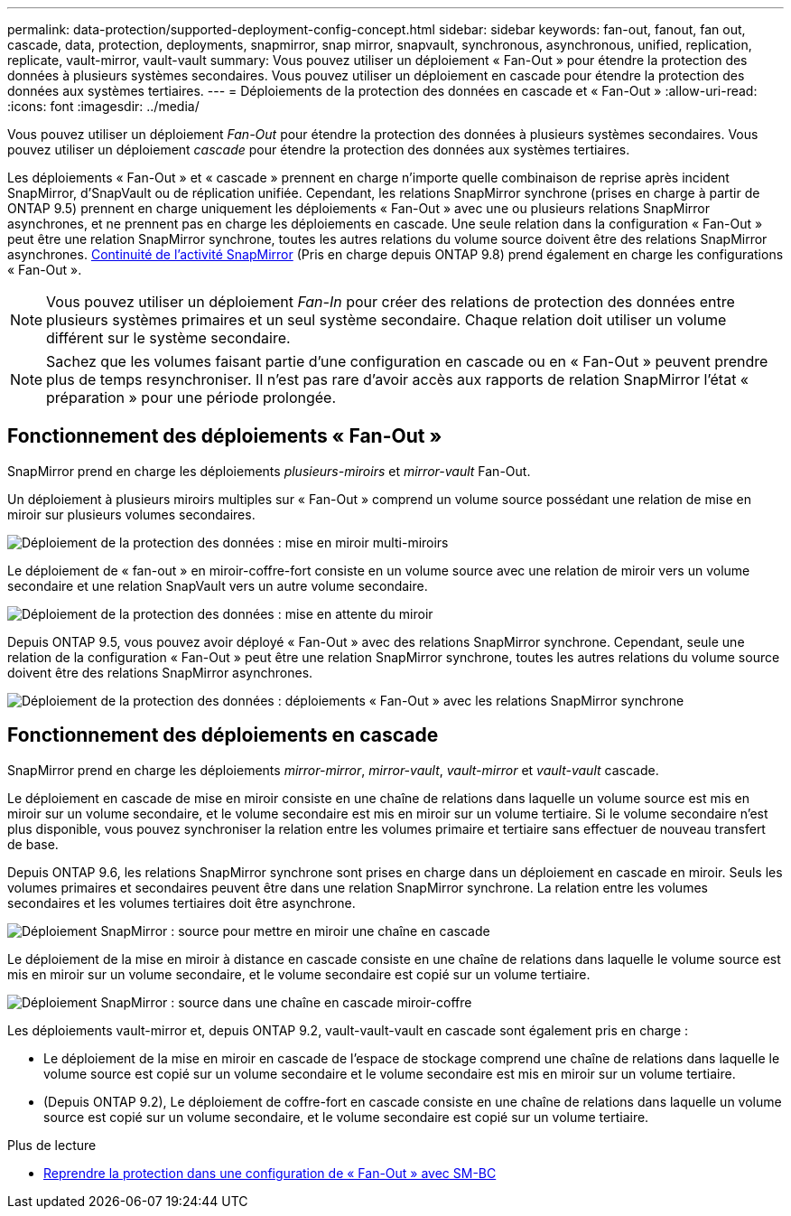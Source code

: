 ---
permalink: data-protection/supported-deployment-config-concept.html 
sidebar: sidebar 
keywords: fan-out, fanout, fan out, cascade, data, protection, deployments, snapmirror, snap mirror, snapvault, synchronous, asynchronous, unified, replication, replicate, vault-mirror, vault-vault 
summary: Vous pouvez utiliser un déploiement « Fan-Out » pour étendre la protection des données à plusieurs systèmes secondaires. Vous pouvez utiliser un déploiement en cascade pour étendre la protection des données aux systèmes tertiaires. 
---
= Déploiements de la protection des données en cascade et « Fan-Out »
:allow-uri-read: 
:icons: font
:imagesdir: ../media/


[role="lead"]
Vous pouvez utiliser un déploiement _Fan-Out_ pour étendre la protection des données à plusieurs systèmes secondaires. Vous pouvez utiliser un déploiement _cascade_ pour étendre la protection des données aux systèmes tertiaires.

Les déploiements « Fan-Out » et « cascade » prennent en charge n'importe quelle combinaison de reprise après incident SnapMirror, d'SnapVault ou de réplication unifiée. Cependant, les relations SnapMirror synchrone (prises en charge à partir de ONTAP 9.5) prennent en charge uniquement les déploiements « Fan-Out » avec une ou plusieurs relations SnapMirror asynchrones, et ne prennent pas en charge les déploiements en cascade. Une seule relation dans la configuration « Fan-Out » peut être une relation SnapMirror synchrone, toutes les autres relations du volume source doivent être des relations SnapMirror asynchrones. xref:../smbc/smbc_admin_what_happens_during_an_automatic_unplanned_failover.html#resume-protection-in-a-fan-out-configuration-after-failover[Continuité de l'activité SnapMirror] (Pris en charge depuis ONTAP 9.8) prend également en charge les configurations « Fan-Out ».


NOTE: Vous pouvez utiliser un déploiement _Fan-In_ pour créer des relations de protection des données entre plusieurs systèmes primaires et un seul système secondaire. Chaque relation doit utiliser un volume différent sur le système secondaire.


NOTE: Sachez que les volumes faisant partie d'une configuration en cascade ou en « Fan-Out » peuvent prendre plus de temps
resynchroniser. Il n'est pas rare d'avoir accès aux rapports de relation SnapMirror
l'état « préparation » pour une période prolongée.



== Fonctionnement des déploiements « Fan-Out »

SnapMirror prend en charge les déploiements _plusieurs-miroirs_ et _mirror-vault_ Fan-Out.

Un déploiement à plusieurs miroirs multiples sur « Fan-Out » comprend un volume source possédant une relation de mise en miroir sur plusieurs volumes secondaires.

image::../media/sm-mirror-mirror-fanout.png[Déploiement de la protection des données : mise en miroir multi-miroirs]

Le déploiement de « fan-out » en miroir-coffre-fort consiste en un volume source avec une relation de miroir vers un volume secondaire et une relation SnapVault vers un autre volume secondaire.

image::../media/sm-mirror-vault-fanout.png[Déploiement de la protection des données : mise en attente du miroir]

Depuis ONTAP 9.5, vous pouvez avoir déployé « Fan-Out » avec des relations SnapMirror synchrone. Cependant, seule une relation de la configuration « Fan-Out » peut être une relation SnapMirror synchrone, toutes les autres relations du volume source doivent être des relations SnapMirror asynchrones.

image::../media/ssm-fanout.gif[Déploiement de la protection des données : déploiements « Fan-Out » avec les relations SnapMirror synchrone]



== Fonctionnement des déploiements en cascade

SnapMirror prend en charge les déploiements _mirror-mirror_, _mirror-vault_, _vault-mirror_ et _vault-vault_ cascade.

Le déploiement en cascade de mise en miroir consiste en une chaîne de relations dans laquelle un volume source est mis en miroir sur un volume secondaire, et le volume secondaire est mis en miroir sur un volume tertiaire. Si le volume secondaire n'est plus disponible, vous pouvez synchroniser la relation entre les volumes primaire et tertiaire sans effectuer de nouveau transfert de base.

Depuis ONTAP 9.6, les relations SnapMirror synchrone sont prises en charge dans un déploiement en cascade en miroir. Seuls les volumes primaires et secondaires peuvent être dans une relation SnapMirror synchrone. La relation entre les volumes secondaires et les volumes tertiaires doit être asynchrone.

image::../media/sm-mirror-mirror-cascade.png[Déploiement SnapMirror : source pour mettre en miroir une chaîne en cascade]

Le déploiement de la mise en miroir à distance en cascade consiste en une chaîne de relations dans laquelle le volume source est mis en miroir sur un volume secondaire, et le volume secondaire est copié sur un volume tertiaire.

image::../media/sm-mirror-vault-cascade.png[Déploiement SnapMirror : source dans une chaîne en cascade miroir-coffre]

Les déploiements vault-mirror et, depuis ONTAP 9.2, vault-vault-vault en cascade sont également pris en charge :

* Le déploiement de la mise en miroir en cascade de l'espace de stockage comprend une chaîne de relations dans laquelle le volume source est copié sur un volume secondaire et le volume secondaire est mis en miroir sur un volume tertiaire.
* (Depuis ONTAP 9.2), Le déploiement de coffre-fort en cascade consiste en une chaîne de relations dans laquelle un volume source est copié sur un volume secondaire, et le volume secondaire est copié sur un volume tertiaire.


.Plus de lecture
* xref:../smbc/resume-protection-fan-out-configuration.html[Reprendre la protection dans une configuration de « Fan-Out » avec SM-BC ]


